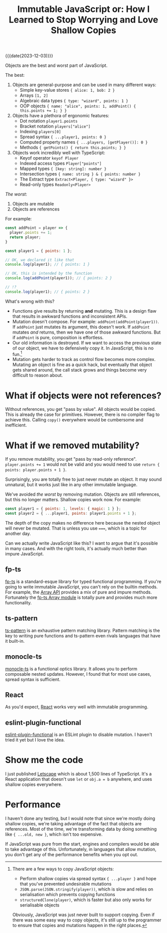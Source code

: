 #+TITLE: Immutable JavaScript or: How I Learned to Stop Worrying and Love Shallow Copies

{{{date(2023-12-03)}}}

Objects are the best and worst part of JavaScript.

The best:

1. Objects are general-purpose and can be used in many different ways:
   - Simple key-value stores ~{ alice: 1, bob: 2 }~
   - Arrays ~[1, 2]~
   - Algebraic data types ~{ type: "wizard", points: 1 }~
   - OOP objects ~{ name: "alice", points: 1, addPoint() { this.points += 1; } }~

2. Objects have a plethora of ergonomic features:
   - Dot notation ~player1.points~
   - Bracket notation ~players["alice"]~
   - Indexing ~players[0]~
   - Spread syntax ~{ ...player1, points: 0 }~
   - Computed property names ~{ ...players, [getPlayer()]: 0 }~
   - Methods ~{ getPoints() { return this.points; } }~

3. Objects work incredibly well with TypeScript:
   - Keyof operator ~keyof Player~
   - Indexed access types ~Player["points"]~
   - Mapped types ~{ [key: string]: number }~
   - Intersection types ~{ name: string } & { points: number }~
   - The Extract type ~Extract<Player, { type: "wizard" }>~
   - Read-only types ~Readonly<Player>~

/The worst/:

1. Objects are mutable
2. Objects are references

For example:

#+begin_src js
  const addPoint = player => {
    player.points += 1;
    return player;
  }

  const player1 = { points: 1 };

  // OK, we declared it like that
  console.log(player1); // { points: 1 }

  // OK, this is intended by the function
  console.log(addPoint(player1)); // { points: 2 }

  // !?
  console.log(player1); // { points: 2 }
#+end_src

What's wrong with this?

- Functions give results by returning *and* mutating. This is a design flaw that results in awkward functions and inconsistent APIs.
- Mutation doesn't compose. For example: ~addPoint(addPoint(player1))~. If ~addPoint~ just mutates its argument, this doesn't work. If ~addPoint~ mutates /and/ returns, then we have one of those awkward functions. But if ~addPoint~ is pure, composition is effortless.
- Our old information is destroyed. If we want to access the previous state of our object, we have to defensively copy it. In JavaScript, this is no fun.[fn:copy]
- Mutation gets harder to track as control flow becomes more complex. Mutating an object is fine as a quick hack, but eventually that object gets shared around, the call stack grows and things become very difficult to reason about.

[fn:copy] There are a few ways to copy JavaScript objects:

- Perform shallow copies via spread syntax ~{ ...player }~ and hope that you've prevented undesirable mutations
- ~JSON.parse(JSON.stringify(player))~, which is slow and relies on serialisation which prevents copying functions
- ~structuredClone(player)~, which is faster but also only works for serialisable objects

Obviously, JavaScript was just never built to support copying. Even if there was some easy way to copy objects, it's still up to the programmer to ensure that copies and mutations happen in the right places.

* What if objects were not references?

Without references, you get "pass by value". All objects would be copied. This is already the case for primitives. However, there is no compiler flag to achieve this. Calling ~copy()~ everywhere would be cumbersome and inefficient.

* What if we removed mutability?

If you remove mutability, you get "pass by read-only reference". ~player.points += 1~ would not be valid and you would need to use ~return { points: player.points + 1 }~.

Surprisingly, you are totally free to just never mutate an object. It may sound unnatural, but it works just like in any other immutable language.

We've avoided /the worst/ by removing mutation. Objects are still references, but this no longer matters. Shallow copies work now. For example:

#+begin_src js
  const player1 = { points: 1, levels: { magic: 1 } };
  const player2 = { ...player1, points: player1.points + 1 };
#+end_src

The depth of the copy makes no difference here because the nested object will never be mutated. That is unless you use ~===~, which is a topic for another day.

Can we actually write JavaScript like this? I want to argue that it's possible in many cases. And with the right tools, it's actually much better than impure JavaScript.

** fp-ts

[[https://github.com/gcanti/fp-ts][fp-ts]] is a standard-esque library for typed functional programming. If you're going to write immutable JavaScript, you can't rely on the builtin methods. For example, the [[https://developer.mozilla.org/en-US/docs/Web/JavaScript/Reference/Global_Objects/Array][Array API]] provides a mix of pure and impure methods. Fortunately the [[https://gcanti.github.io/fp-ts/modules/Array.ts.html][fp-ts Array module]] is totally pure and provides much more functionality.

** ts-pattern

[[https://github.com/gvergnaud/ts-pattern][ts-pattern]] is an exhaustive pattern matching library. Pattern matching is the key to writing pure functions and ts-pattern even rivals languages that have it built-in.

** monocle-ts

[[https://github.com/gcanti/monocle-ts][monocle-ts]] is a functional optics library. It allows you to perform composable nested updates. However, I found that for most use cases, spread syntax is sufficient.

** React

As you'd expect, [[https://react.dev/][React]] works very well with immutable programming.

** eslint-plugin-functional

[[https://github.com/eslint-functional/eslint-plugin-functional#no-mutations][eslint-plugin-functional]] is an ESLint plugin to disable mutation. I haven't tried it yet but I love the idea.

* Show me the code

I just published [[https://github.com/willmcpherson2/letscape][Letscape]] which is about 1,500 lines of TypeScript. It's a React application that doesn't use ~let~ or ~obj.a = b~ anywhere, and uses shallow copies everywhere.

* Performance

I haven't done any testing, but I would note that since we're mostly doing shallow copies, we're taking advantage of the fact that objects are references. Most of the time, we're transforming data by doing something like ~{ ...old, new }~, which isn't too expensive.

If JavaScript was pure from the start, engines and compilers would be able to take advantage of this. Unfortunately, in languages that allow mutation, you don't get any of the performance benefits when you opt out.
